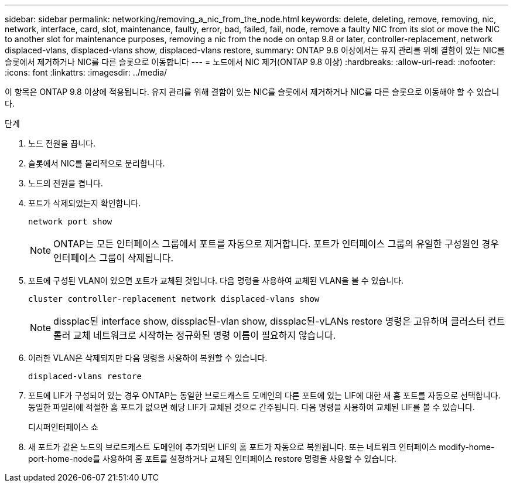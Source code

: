 ---
sidebar: sidebar 
permalink: networking/removing_a_nic_from_the_node.html 
keywords: delete, deleting, remove, removing, nic, network, interface, card, slot, maintenance, faulty, error, bad, failed, fail, node, remove a faulty NIC from its slot or move the NIC to another slot for maintenance purposes, removing a nic from the node on ontap 9.8 or later, controller-replacement, network displaced-vlans, displaced-vlans show, displaced-vlans restore, 
summary: ONTAP 9.8 이상에서는 유지 관리를 위해 결함이 있는 NIC를 슬롯에서 제거하거나 NIC를 다른 슬롯으로 이동합니다 
---
= 노드에서 NIC 제거(ONTAP 9.8 이상)
:hardbreaks:
:allow-uri-read: 
:nofooter: 
:icons: font
:linkattrs: 
:imagesdir: ../media/


[role="lead"]
이 항목은 ONTAP 9.8 이상에 적용됩니다. 유지 관리를 위해 결함이 있는 NIC를 슬롯에서 제거하거나 NIC를 다른 슬롯으로 이동해야 할 수 있습니다.

.단계
. 노드 전원을 끕니다.
. 슬롯에서 NIC를 물리적으로 분리합니다.
. 노드의 전원을 켭니다.
. 포트가 삭제되었는지 확인합니다.
+
....
network port show
....
+

NOTE: ONTAP는 모든 인터페이스 그룹에서 포트를 자동으로 제거합니다. 포트가 인터페이스 그룹의 유일한 구성원인 경우 인터페이스 그룹이 삭제됩니다.

. 포트에 구성된 VLAN이 있으면 포트가 교체된 것입니다. 다음 명령을 사용하여 교체된 VLAN을 볼 수 있습니다.
+
....
cluster controller-replacement network displaced-vlans show
....
+

NOTE: dissplac된 interface show, dissplac된-vlan show, dissplac된-vLANs restore 명령은 고유하며 클러스터 컨트롤러 교체 네트워크로 시작하는 정규화된 명령 이름이 필요하지 않습니다.

. 이러한 VLAN은 삭제되지만 다음 명령을 사용하여 복원할 수 있습니다.
+
....
displaced-vlans restore
....
. 포트에 LIF가 구성되어 있는 경우 ONTAP는 동일한 브로드캐스트 도메인의 다른 포트에 있는 LIF에 대한 새 홈 포트를 자동으로 선택합니다. 동일한 파일러에 적절한 홈 포트가 없으면 해당 LIF가 교체된 것으로 간주됩니다. 다음 명령을 사용하여 교체된 LIF를 볼 수 있습니다.
+
디시퍼인터페이스 쇼

. 새 포트가 같은 노드의 브로드캐스트 도메인에 추가되면 LIF의 홈 포트가 자동으로 복원됩니다. 또는 네트워크 인터페이스 modify-home-port-home-node를 사용하여 홈 포트를 설정하거나 교체된 인터페이스 restore 명령을 사용할 수 있습니다.

